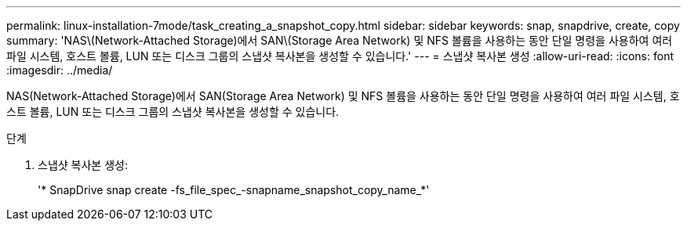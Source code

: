 ---
permalink: linux-installation-7mode/task_creating_a_snapshot_copy.html 
sidebar: sidebar 
keywords: snap, snapdrive, create, copy 
summary: 'NAS\(Network-Attached Storage)에서 SAN\(Storage Area Network) 및 NFS 볼륨을 사용하는 동안 단일 명령을 사용하여 여러 파일 시스템, 호스트 볼륨, LUN 또는 디스크 그룹의 스냅샷 복사본을 생성할 수 있습니다.' 
---
= 스냅샷 복사본 생성
:allow-uri-read: 
:icons: font
:imagesdir: ../media/


[role="lead"]
NAS(Network-Attached Storage)에서 SAN(Storage Area Network) 및 NFS 볼륨을 사용하는 동안 단일 명령을 사용하여 여러 파일 시스템, 호스트 볼륨, LUN 또는 디스크 그룹의 스냅샷 복사본을 생성할 수 있습니다.

.단계
. 스냅샷 복사본 생성:
+
'* SnapDrive snap create -fs_file_spec_-snapname_snapshot_copy_name_*'


